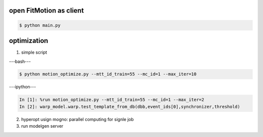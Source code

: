 

open FitMotion as client
~~~~~~~~~~~~~~~~~~~~~~~~

.. code-block:: bash

   $ python main.py

.. image:: _static/fitmotion.png
   :width: 700px
   :alt: alternate text


optimization 
~~~~~~~~~~~~
1. simple script

---bash---

.. code-block:: bash

   $ python motion_optimize.py --mtt_id_train=55 --mc_id=1 --max_iter=10

---ipython---

.. code-block:: ipython
    
   In [1]: %run motion_optimize.py --mtt_id_train=55 --mc_id=1 --max_iter=2
   In [2]: warp_model.warp.test_template_from_db(dbb,event_ids[0],synchronizer,threshold)

2. hyperopt usign mogno: parallel computing for signle job

3. run modelgen server


